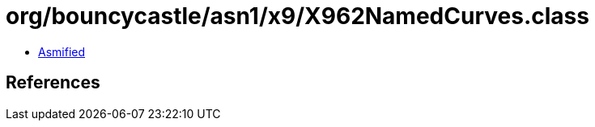 = org/bouncycastle/asn1/x9/X962NamedCurves.class

 - link:X962NamedCurves-asmified.java[Asmified]

== References

